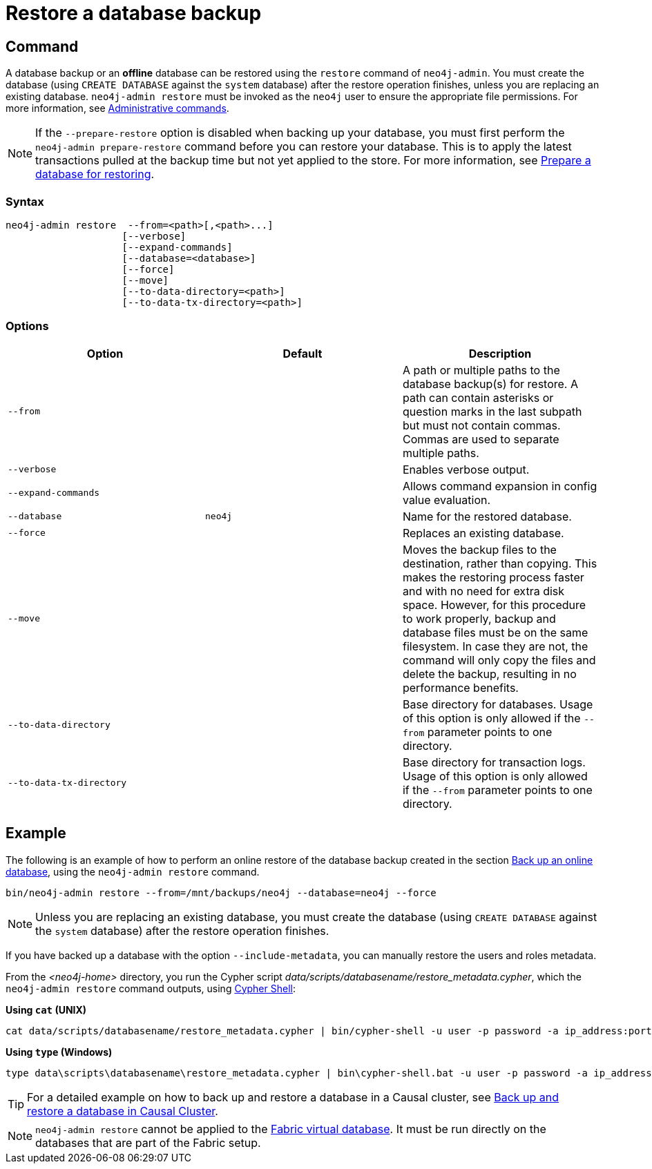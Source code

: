 :description: This section describes how to restore a database backup or an offline database in a live Neo4j deployment.
[role=enterprise-edition]
[[restore-backup]]
= Restore a database backup

[[restore-backup-command]]
== Command

A database backup or an *offline* database can be restored using the `restore` command of `neo4j-admin`.
You must create the database (using `CREATE DATABASE` against the `system` database) after the restore operation finishes, unless you are replacing an existing database.
`neo4j-admin restore` must be invoked as the `neo4j` user to ensure the appropriate file permissions.
For more information, see xref:manage-databases/configuration.adoc#manage-databases-administration[Administrative commands].

[NOTE]
====
If the `--prepare-restore` option is disabled when backing up your database, you must first perform the `neo4j-admin prepare-restore` command before you can restore your database.
This is to apply the latest transactions pulled at the backup time but not yet applied to the store.
For more information, see xref:backup-restore/prepare-restore.adoc[Prepare a database for restoring].
====

[[restore-backup-syntax]]
=== Syntax

[source,role=noheader]
----
neo4j-admin restore  --from=<path>[,<path>...]
                    [--verbose]
                    [--expand-commands]
                    [--database=<database>]
                    [--force]
                    [--move]
                    [--to-data-directory=<path>]
                    [--to-data-tx-directory=<path>]
----

[[restore-backup-command-options]]
=== Options

[options="header",cols="m,m,a"]
|===
| Option
| Default
| Description

| --from
|
| A path or multiple paths to the database backup(s) for restore.
A path can contain asterisks or question marks in the last subpath but must not contain commas.
Commas are used to separate multiple paths.

| --verbose
|
| Enables verbose output.

| --expand-commands
|
| Allows command expansion in config value evaluation.

| --database
| neo4j
| Name for the restored database.

| --force
|
| Replaces an existing database.

| --move
|
| Moves the backup files to the destination, rather than copying.
This makes the restoring process faster and with no need for extra disk space.
However, for this procedure to work properly, backup and database files must be on the same filesystem.
In case they are not, the command will only copy the files and delete the backup, resulting in no performance benefits.

| --to-data-directory
|
| Base directory for databases.
Usage of this option is only allowed if the `--from` parameter points to one directory.

| --to-data-tx-directory
|
| Base directory for transaction logs.
Usage of this option is only allowed if the `--from` parameter points to one directory.
|===

[[restore-backup-example]]
== Example

The following is an example of how to perform an online restore of the database backup created in the section xref:backup-restore/online-backup.adoc#online-backup-example[Back up an online database], using the `neo4j-admin restore` command.

[source,shell]
----
bin/neo4j-admin restore --from=/mnt/backups/neo4j --database=neo4j --force
----

[NOTE]
====
Unless you are replacing an existing database, you must create the database (using `CREATE DATABASE` against the `system` database) after the restore operation finishes.
====

If you have backed up a database with the option `--include-metadata`, you can manually restore the users and roles metadata.

From the _<neo4j-home>_ directory, you run the Cypher script _data/scripts/databasename/restore_metadata.cypher_, which the `neo4j-admin restore` command outputs, using xref:tools/cypher-shell.adoc[Cypher Shell]:

*Using `cat` (UNIX)*
[source, shell, role=nocopy noplay]
----
cat data/scripts/databasename/restore_metadata.cypher | bin/cypher-shell -u user -p password -a ip_address:port -d system --param "database => 'databasename'"
----

*Using `type` (Windows)*
[source, shell, role=nocopy noplay]
----
type data\scripts\databasename\restore_metadata.cypher | bin\cypher-shell.bat -u user -p password -a ip_address:port -d system --param "database => 'databasename'"
----

[TIP]
====
For a detailed example on how to back up and restore a database in a Causal cluster, see xref:tutorial/causal-backup-restore-db.adoc[Back up and restore a database in Causal Cluster].
====

[NOTE]
====
`neo4j-admin restore` cannot be applied to the xref:fabric/introduction.adoc#fabric-fabric-concepts[Fabric virtual database].
It must be run directly on the databases that are part of the Fabric setup.
====
